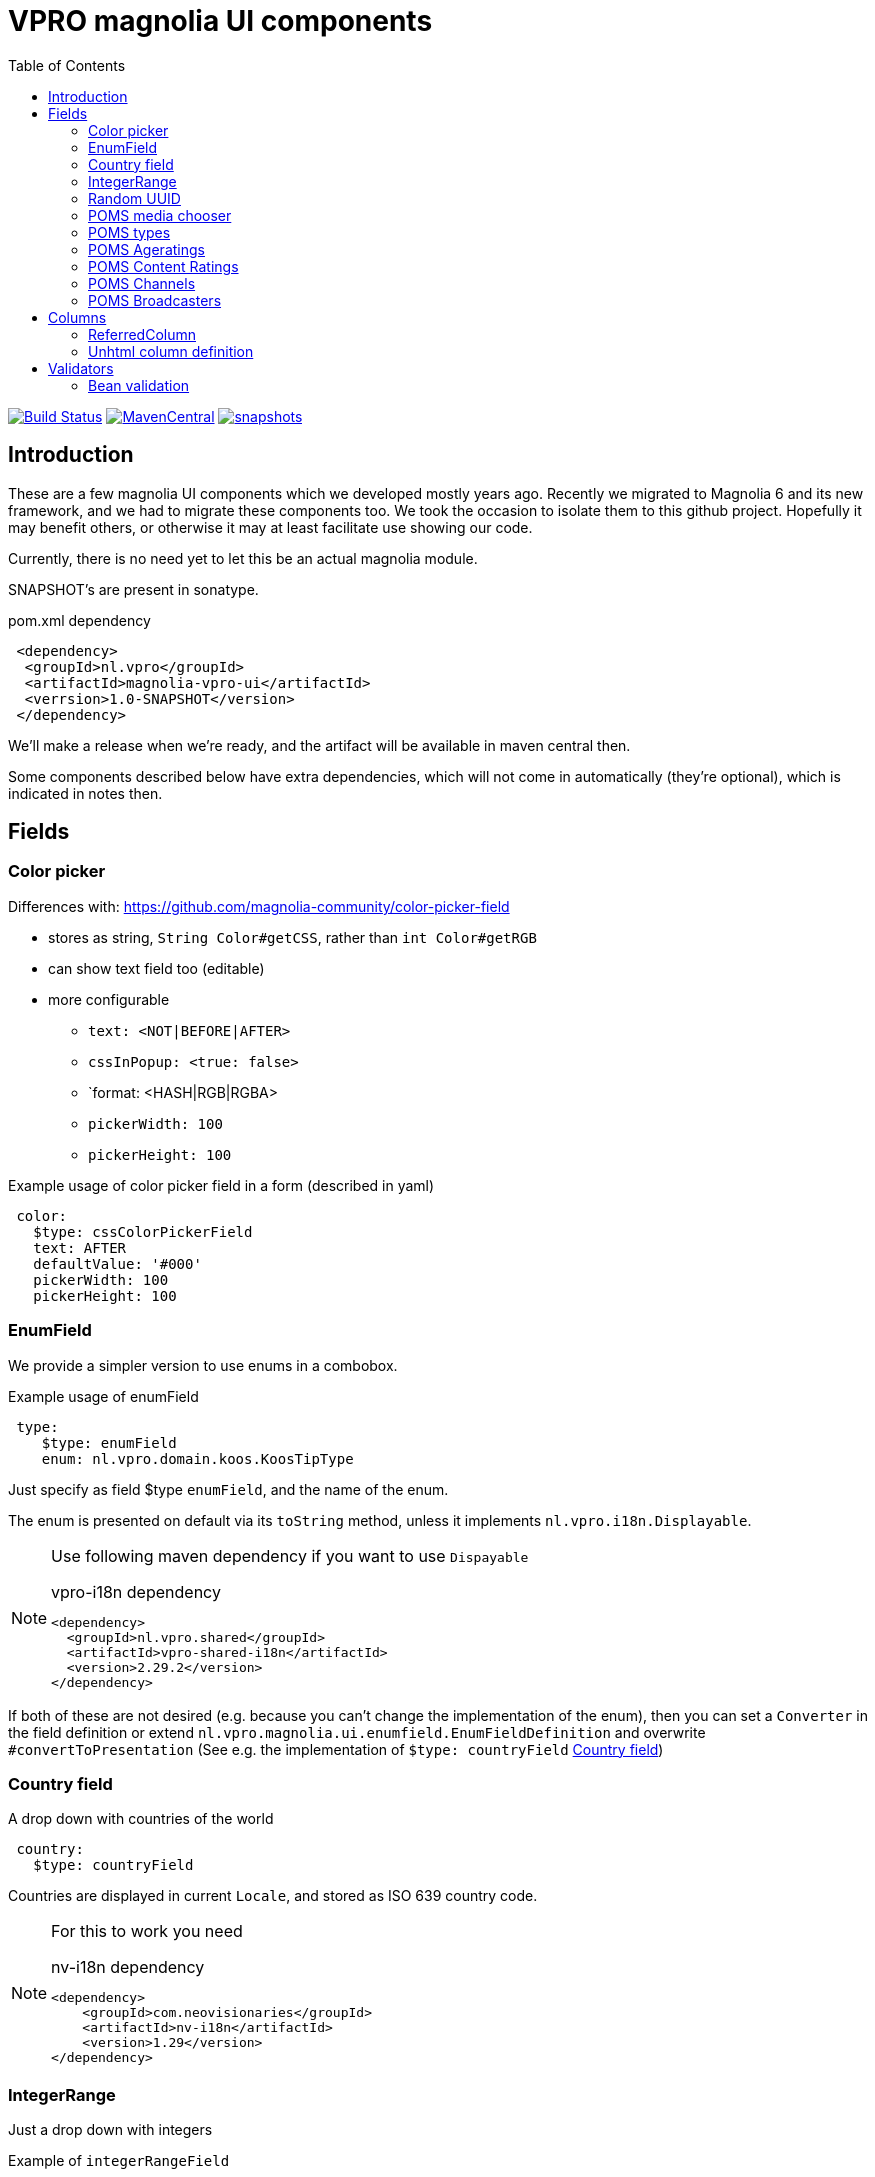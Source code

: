 = VPRO magnolia UI components
:toc:

image:https://github.com/vpro/magnolia-vpro-ui/workflows/build/badge.svg?[Build Status,link=https://github.com/vpro/magnolia-vpro-ui/actions?query=workflow%build]
image:https://img.shields.io/maven-central/v/nl.vpro/magnolia-vpro-ui.svg[MavenCentral,link=https://search.maven.org/search?q=g:%22nl.vpro%22]
// image:http://www.javadoc.io/badge/nl.vpro/magnolia-vpro-ui/.svg?color=blue[javadoc,link=http://www.javadoc.io/doc/nl.vpro/magnolia-vpro-ui/]
// image:https://codecov.io/gh/vpro/magnolia-vpro-ui/branch/main/graph/badge.svg[codecov,link=https://codecov.io/gh/vpro/magnolia-vpro-ui]
image:https://img.shields.io/nexus/s/https/oss.sonatype.org/nl.vpro/magnolia-vpro-ui.svg[snapshots,link=https://oss.sonatype.org/content/repositories/snapshots/nl/vpro/magnolia-vpro-ui/]

== Introduction

These are a few magnolia UI components which we developed mostly years ago. Recently we migrated to Magnolia 6 and its new framework, and we had
to migrate these components too. We took the occasion to isolate them to this github project. Hopefully it may benefit others, or otherwise it
may at least facilitate use showing our code.

Currently, there is no need yet to let this be an actual magnolia module.

SNAPSHOT's are present in sonatype.

.pom.xml dependency
[source,xml]
----
 <dependency>
  <groupId>nl.vpro</groupId>
  <artifactId>magnolia-vpro-ui</artifactId>
  <verrsion>1.0-SNAPSHOT</version>
 </dependency>
----
We'll make a release when we're ready, and the artifact will be available in maven central then.

Some components described below have extra dependencies, which will not come in automatically (they're optional), which is indicated in notes then.


== Fields
=== Color picker [[color_picker]]

Differences with: https://github.com/magnolia-community/color-picker-field

- stores as string, `String Color#getCSS`, rather than `int Color#getRGB`
- can show text field too (editable)
- more configurable
**  `text: <NOT|BEFORE|AFTER>`
**  `cssInPopup: <true: false>`
** `format: <HASH|RGB|RGBA>
** `pickerWidth: 100`
** `pickerHeight: 100`


.Example usage of color picker field in a form (described in yaml)
[source, yaml]
----
 color:
   $type: cssColorPickerField
   text: AFTER
   defaultValue: '#000'
   pickerWidth: 100
   pickerHeight: 100

----

=== EnumField [[enum_field]]

We provide a simpler version to use enums in a combobox.

.Example usage of enumField
[source, yaml]
----
 type:
    $type: enumField
    enum: nl.vpro.domain.koos.KoosTipType
----

Just specify as field $type `enumField`, and the name of the enum.

The enum is presented on default via its `toString` method, unless it implements `nl.vpro.i18n.Displayable`.



[NOTE]
====
Use following maven dependency if you want to use `Dispayable`

.vpro-i18n dependency
[source, xml]
----
<dependency>
  <groupId>nl.vpro.shared</groupId>
  <artifactId>vpro-shared-i18n</artifactId>
  <version>2.29.2</version>
</dependency>
----
====

If both of these are not desired (e.g. because you can't change the implementation of the enum), then you can set a `Converter` in the field definition or extend `nl.vpro.magnolia.ui.enumfield.EnumFieldDefinition` and overwrite `#convertToPresentation` (See e.g. the implementation of `$type: countryField` <<country_field>>)


===  Country field [[country_field]]

A drop down with countries of the world
[source, yaml]
----
 country:
   $type: countryField
----
Countries are displayed in current `Locale`, and stored as ISO 639 country code.

[NOTE]
====
For this to work you need

.nv-i18n dependency
[source, xml]
----
<dependency>
    <groupId>com.neovisionaries</groupId>
    <artifactId>nv-i18n</artifactId>
    <version>1.29</version>
</dependency>
----
====

=== IntegerRange [[integerrange_field]]

Just a drop down with integers

.Example of `integerRangeField`
[source, yaml]
----
fields:
  myinteger:
    $type: integerRangeField
    min: 3
    max: 11
----

=== Random UUID

Default readonly field containing a random UUID.

[source, yaml]
----
fields:
  uuid:
    $type: randomUUIDField
----

=== POMS media chooser

Shows a text field and a button. If you click on the button the POMS 'Media Selector' will be popped up, and you can select a media object. You'll need to log in poms

[source, yaml]
----
fields:
  media:
    $type: mediaChooserField
    mediaType:
      - BROADCAST
      - SERIES
----

[NOTE]
====
For this to work you need
[source, xml]
----
<dependency>
   <groupId>nl.vpro.media</groupId>
   <artifactId>media-domain</artifactId>
   <version>5.30.4</version>
</dependency>
----
and a property poms `poms.baseUrl=https://poms.omroep.nl/`
====


=== POMS types

A dropdown with types from POMS

[source, yaml]
----
fields:
  mediaType:
    $type: pomsTypesField
----

=== POMS Ageratings

TODO (ready but not yet moved)

=== POMS Content Ratings

TODO (ready but not yet moved)


=== POMS Channels

TODO (ready but not yet moved)

=== POMS Broadcasters

TODO (ready but not yet moved)


== Columns
=== ReferredColumn [[referred_column]]

Can be used as a column. Like so:

.Example of `referredColumn`
[source, yaml]
----
- name: author
  $type: referredColumn
  workspace: persons
  forType:
    - mgnl:vijverTip
  otherProperty: name
----

This can be used in workbench view to display a field in another nod. In this case a column `author` contains a reference to a node in the `persons` workspace, and rather then showing the `uuid` of the node, the `name` property of the referenced node is shown.


=== Unhtml column definition

[souce, yaml]
----
 description:
   $type: unhtmlColumn
----

[NOTE]
====
For this to work you need
[source, xml]
----
<dependency>
  <groupId>nl.vpro.shared</groupId>
  <artifactId>vpro-shared-util</artifactId>
  <version>2.29.2</version>
</dependency>
----
====

== Validators

=== Bean validation [[bean_validation]]

The idea is to use the link:https://beanvalidation.org/2.0/[`javax.validation`] framework

.Example usage of beanValidator validator.
[source, yaml]
----
validator:
   urlValidation:
      $type: beanValidator
      bean: nl.vpro.koos.KoosTip
      property: link
----

This way the validation of given bean property is 'borrowed', which is for example in this case exactly what we want, because the value will
end up there eventually.

[NOTE]
====
For this to work you need a validator implementation.

.Dependency on validator implementation
[source, xml]
----
<dependency>
  <groupId>org.hibernate.validator</groupId>
  <artifactId>hibernate-validator</artifactId>
  <version>6.2.1.Final</version>
</dependency>
----
====




